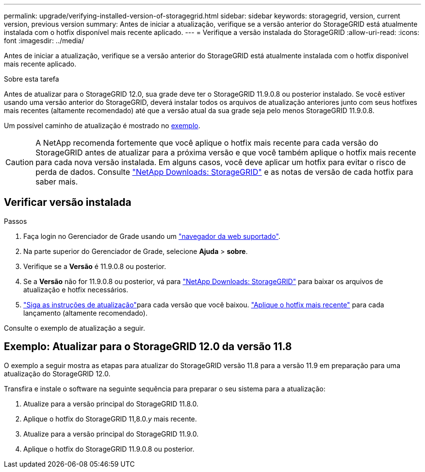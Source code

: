 ---
permalink: upgrade/verifying-installed-version-of-storagegrid.html 
sidebar: sidebar 
keywords: storagegrid, version, current version, previous version 
summary: Antes de iniciar a atualização, verifique se a versão anterior do StorageGRID está atualmente instalada com o hotfix disponível mais recente aplicado. 
---
= Verifique a versão instalada do StorageGRID
:allow-uri-read: 
:icons: font
:imagesdir: ../media/


[role="lead"]
Antes de iniciar a atualização, verifique se a versão anterior do StorageGRID está atualmente instalada com o hotfix disponível mais recente aplicado.

.Sobre esta tarefa
Antes de atualizar para o StorageGRID 12.0, sua grade deve ter o StorageGRID 11.9.0.8 ou posterior instalado.  Se você estiver usando uma versão anterior do StorageGRID, deverá instalar todos os arquivos de atualização anteriores junto com seus hotfixes mais recentes (altamente recomendado) até que a versão atual da sua grade seja pelo menos StorageGRID 11.9.0.8.

Um possível caminho de atualização é mostrado no <<example-upgrade-path,exemplo>>.


CAUTION: A NetApp recomenda fortemente que você aplique o hotfix mais recente para cada versão do StorageGRID antes de atualizar para a próxima versão e que você também aplique o hotfix mais recente para cada nova versão instalada.  Em alguns casos, você deve aplicar um hotfix para evitar o risco de perda de dados.  Consulte https://mysupport.netapp.com/site/products/all/details/storagegrid/downloads-tab["NetApp Downloads: StorageGRID"^] e as notas de versão de cada hotfix para saber mais.



== Verificar versão instalada

.Passos
. Faça login no Gerenciador de Grade usando um link:../admin/web-browser-requirements.html["navegador da web suportado"].
. Na parte superior do Gerenciador de Grade, selecione *Ajuda* > *sobre*.
. Verifique se a *Versão* é 11.9.0.8 ou posterior.
. Se a *Versão* não for 11.9.0.8 ou posterior, vá para https://mysupport.netapp.com/site/products/all/details/storagegrid/downloads-tab["NetApp Downloads: StorageGRID"^] para baixar os arquivos de atualização e hotfix necessários.
. link:../upgrade/index.html["Siga as instruções de atualização"]para cada versão que você baixou. link:../maintain/storagegrid-hotfix-procedure.html["Aplique o hotfix mais recente"] para cada lançamento (altamente recomendado).


Consulte o exemplo de atualização a seguir.



== [[example-upgrade-path]]Exemplo: Atualizar para o StorageGRID 12.0 da versão 11.8

O exemplo a seguir mostra as etapas para atualizar do StorageGRID versão 11.8 para a versão 11.9 em preparação para uma atualização do StorageGRID 12.0.

Transfira e instale o software na seguinte sequência para preparar o seu sistema para a atualização:

. Atualize para a versão principal do StorageGRID 11.8.0.
. Aplique o hotfix do StorageGRID 11,8.0._y_ mais recente.
. Atualize para a versão principal do StorageGRID 11.9.0.
. Aplique o hotfix do StorageGRID 11.9.0.8 ou posterior.

